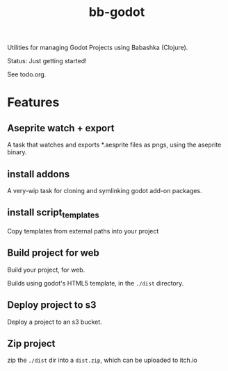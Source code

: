 #+title: bb-godot

Utilities for managing Godot Projects using Babashka (Clojure).

Status: Just getting started!

See todo.org.

* Features
** Aseprite watch + export
A task that watches and exports *.aesprite files as pngs, using the aseprite
binary.
** install addons
A very-wip task for cloning and symlinking godot add-on packages.
** install script_templates
Copy templates from external paths into your project
** Build project for web
Build your project, for web.

Builds using godot's HTML5 template, in the ~./dist~ directory.
** Deploy project to s3
Deploy a project to an s3 bucket.
** Zip project
zip the ~./dist~ dir into a ~dist.zip~, which can be uploaded to itch.io
